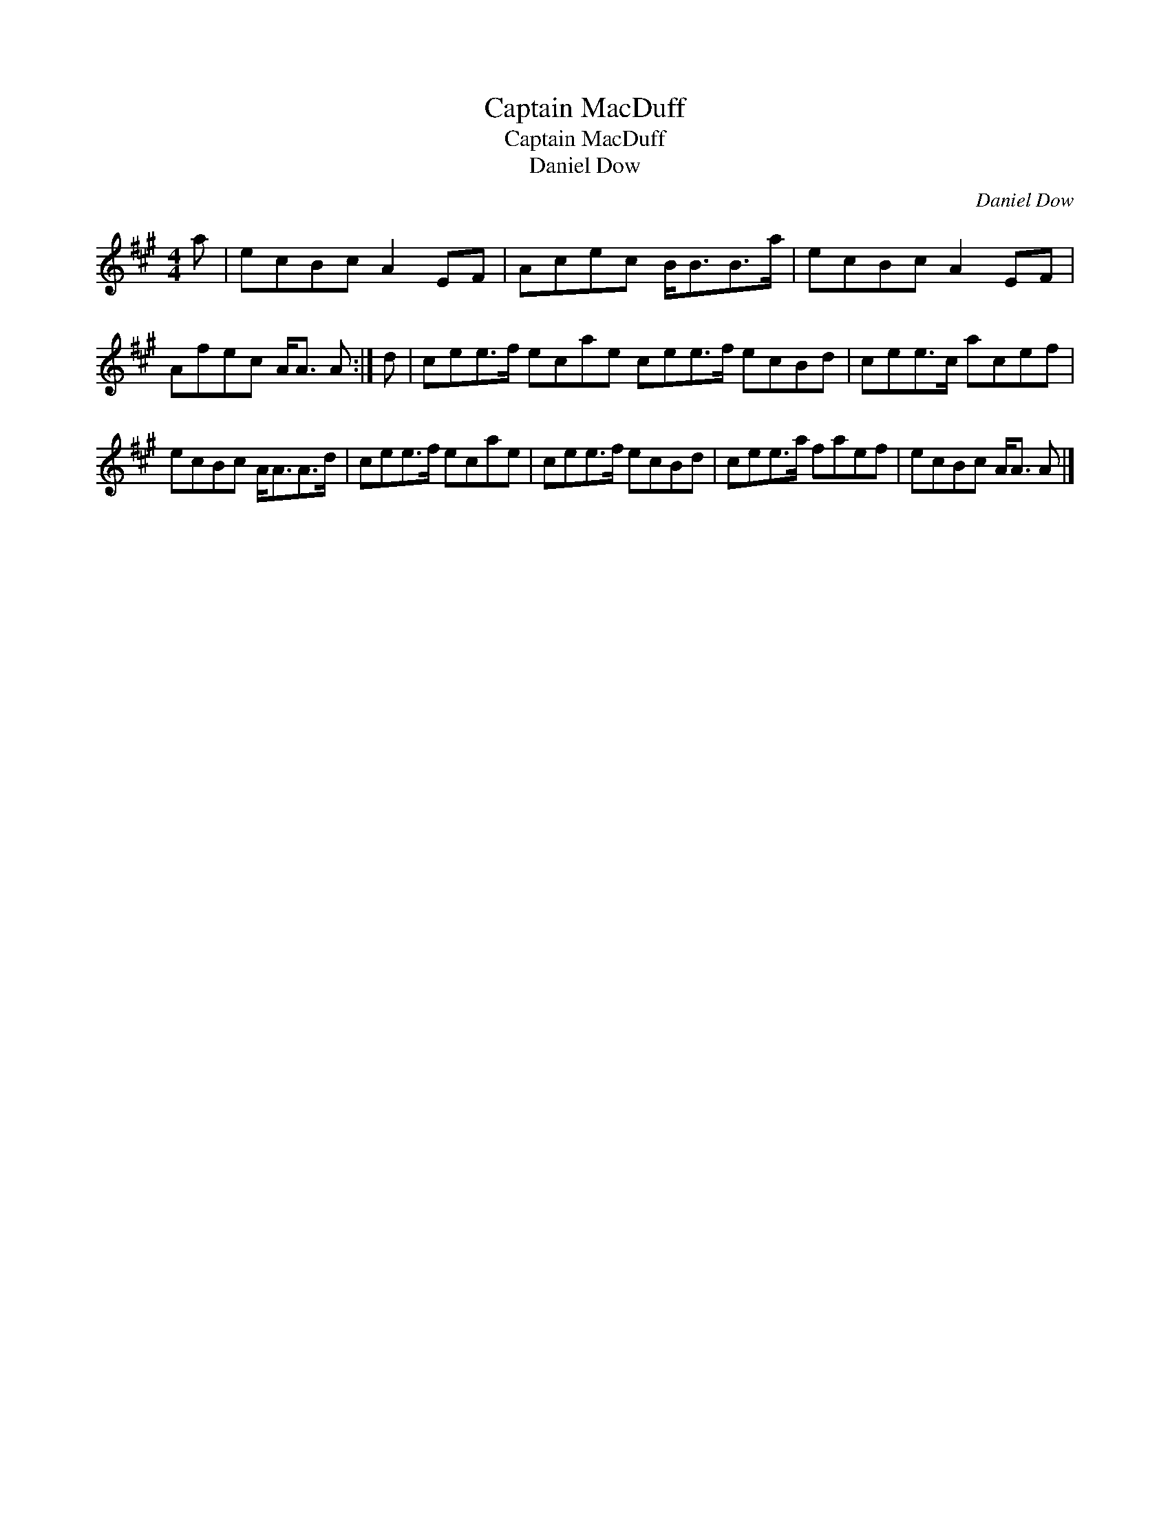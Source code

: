 X:1
T:Captain MacDuff
T:Captain MacDuff
T:Daniel Dow
C:Daniel Dow
L:1/8
M:4/4
K:A
V:1 treble 
V:1
 a | ecBc A2 EF | Acec B<BB>a | ecBc A2 EF | Afec A<A A :| d | cee>f ecae cee>f ecBd | cee>c acef | %8
 ecBc A<AA>d | cee>f ecae | cee>f ecBd | cee>a faef | ecBc A<A A |] %13


